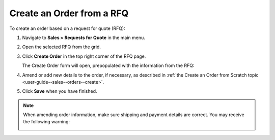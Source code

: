 .. _user-guide--sales--orders--create--from-rfq:

.. begin

Create an Order from a RFQ
^^^^^^^^^^^^^^^^^^^^^^^^^^

To create an order based on a request for quote (RFQ):

1. Navigate to **Sales > Requests for Quote** in the main menu.
2. Open the selected RFQ from the grid.
3. Click **Create Order** in the top right corner of the RFQ page.


   .. image:: /user_guide/img/sales/orders/CreateOrderFromRFQ.png
      :class: with-border

   The Create Order form will open, prepopulated with the information from the RFQ:

   .. image:: /user_guide/img/sales/orders/CreateOrderFromRFQForm.png
      :class: with-border

4. Amend or add new details to the order, if necessary, as described in :ref:`the Create an Order from Scratch topic <user-guide--sales--orders--create>`.
5. Click **Save** when you have finished.
   

.. note:: When amending order information, make sure shipping and payment details are correct. You may receive the following warning:

          .. image:: /user_guide/img/sales/orders/CreateOrderFromRFQShippingCostChange.png
             :align: center

.. image:: /user_guide/img/sales/orders/CreateOrderFromRFQCreated.png
   :class: with-border

.. finish